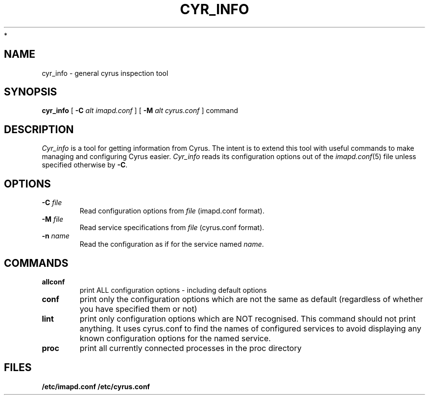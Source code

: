 .\" -*- nroff -*-
.TH CYR_INFO 8 "Project Cyrus" CMU
.\"
.\" Copyright (c) 1994-2009 Carnegie Mellon University.  All rights reserved.
.\"
.\" Redistribution and use in source and binary forms, with or without
.\" modification, are permitted provided that the following conditions
.\" are met:
.\"
.\" 1. Redistributions of source code must retain the above copyright
.\"    notice, this list of conditions and the following disclaimer.
.\"
.\" 2. Redistributions in binary form must reproduce the above copyright
.\"    notice, this list of conditions and the following disclaimer in
.\"    the documentation and/or other materials provided with the
.\"    distribution.
.\"
.\" 3. The name "Carnegie Mellon University" must not be used to
.\"    endorse or promote products derived from this software without
.\"    prior written permission. For permission or any legal
.\"    details, please contact
.\"      Carnegie Mellon University
.\"      Center for Technology Transfer and Enterprise Creation
.\"      4615 Forbes Avenue
.\"      Suite 302
.\"      Pittsburgh, PA  15213
.\"      (412) 268-7393, fax: (412) 268-7395
.\"      innovation@andrew.cmu.edu
 *
.\" 4. Redistributions of any form whatsoever must retain the following
.\"    acknowledgment:
.\"    "This product includes software developed by Computing Services
.\"     at Carnegie Mellon University (http://www.cmu.edu/computing/)."
.\"
.\" CARNEGIE MELLON UNIVERSITY DISCLAIMS ALL WARRANTIES WITH REGARD TO
.\" THIS SOFTWARE, INCLUDING ALL IMPLIED WARRANTIES OF MERCHANTABILITY
.\" AND FITNESS, IN NO EVENT SHALL CARNEGIE MELLON UNIVERSITY BE LIABLE
.\" FOR ANY SPECIAL, INDIRECT OR CONSEQUENTIAL DAMAGES OR ANY DAMAGES
.\" WHATSOEVER RESULTING FROM LOSS OF USE, DATA OR PROFITS, WHETHER IN
.\" AN ACTION OF CONTRACT, NEGLIGENCE OR OTHER TORTIOUS ACTION, ARISING
.\" OUT OF OR IN CONNECTION WITH THE USE OR PERFORMANCE OF THIS SOFTWARE.
.\"
.\" $Id: cyr_df.8,v 1.2 2010/01/06 17:01:51 murch Exp $
.SH NAME
cyr_info \- general cyrus inspection tool
.SH SYNOPSIS
.B cyr_info
[
.B \-C
.I alt imapd.conf
]
[
.B \-M
.I alt cyrus.conf
]
command
.SH DESCRIPTION
.I Cyr_info
is a tool for getting information from Cyrus.  The intent is to
extend this tool with useful commands to make managing and
configuring Cyrus easier.
.I Cyr_info
reads its configuration options out of the
.IR imapd.conf (5)
file unless specified otherwise by \fB-C\fR.
.SH OPTIONS
.TP
.BI \-C " file"
Read configuration options from \fIfile\fR (imapd.conf format).
.TP
.BI \-M " file"
Read service specifications from \fIfile\fR (cyrus.conf format).
.TP
.BI \-n " name"
Read the configuration as if for the service named \fIname\fR.
.SH COMMANDS
.TP
.BI allconf
print ALL configuration options - including default options
.TP
.BI conf
print only the configuration options which are not the same as
default (regardless of whether you have specified them or not)
.TP
.BI lint
print only configuration options which are NOT recognised.  This
command should not print anything.  It uses cyrus.conf to find
the names of configured services to avoid displaying any known
configuration options for the named service.
.TP
.BI proc
print all currently connected processes in the proc directory
.SH FILES
.B /etc/imapd.conf
.B /etc/cyrus.conf
